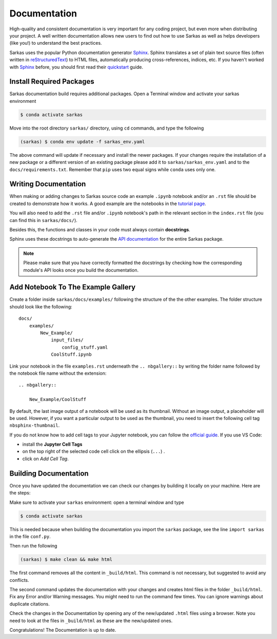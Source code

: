 *************
Documentation
*************

High-quality and consistent documentation is very important for any coding project, but even more when distributing your
project. A well written documentation allows new users to find out how to use Sarkas as well as helps developers (like you!)
to understand the best practices.

Sarkas uses the popular Python documentation generator Sphinx_.
Sphinx translates a set of plain text source files (often written in reStructuredText_) to HTML files,
automatically producing cross-references, indices, etc.
If you haven't worked with Sphinx_ before, you should first read their
`quickstart <https://www.sphinx-doc.org/en/master/usage/quickstart.html>`_ guide.

Install Required Packages
-------------------------

Sarkas documentation build requires additional packages. Open a Terminal window and activate your sarkas environment

.. code-block:: console

    $ conda activate sarkas

Move into the root directory ``sarkas/`` directory, using ``cd`` commands, and type the following

.. code-block:: console

    (sarkas) $ conda env update -f sarkas_env.yaml

The above command will update if necessary and install the newer packages. 
If your changes require the installation of a new package or a different version of an existing package please add it to ``sarkas/sarkas_env.yaml`` and to the ``docs/requirements.txt``. Remember that ``pip`` uses two equal signs while ``conda`` uses only one.

Writing Documentation
---------------------

When making or adding changes to Sarkas source code an example ``.ipynb`` notebook and/or an ``.rst`` file should be created to demonstrate how it works.
A good example are the notebooks in the `tutorial page <../documentation/tutorial.rst>`_.

You will also need to add the ``.rst`` file and/or ``.ipynb`` notebook's path in the relevant section in the
``index.rst`` file (you can find this in ``sarkas/docs/``).

Besides this, the functions and classes in your code must always contain **docstrings**.

Sphinx uses these docstrings to auto-generate the `API documentation <../api/api.rst>`_ for the entire Sarkas package.

.. note::

    Please make sure that you have correctly formatted the docstrings by checking how the corresponding module's API looks
    once you build the documentation.

Add Notebook To The Example Gallery
-----------------------------------

Create a folder inside ``sarkas/docs/examples/`` following the structure of the the other examples. The folder structure should look like the following::

    docs/
        examples/
            New_Example/
                input_files/
                    config_stuff.yaml
                CoolStuff.ipynb

Link your notebook in the file ``examples.rst`` underneath the ``.. nbgallery::`` by writing the folder name followed by the notebook file name without the extension::
    
    .. nbgallery::
        
        New_Example/CoolStuff

By default, the last image output of a notebook will be used as its thumbnail. Without an image output, a placeholder will be used. However, if you want a particular output to be used as the thumbnail, you need to insert the following cell tag ``nbsphinx-thumbnail``.

If you do not know how to add cell tags to your Jupyter notebook, you can follow the `official guide <https://jupyterbook.org/en/stable/content/metadata.html>`_. If you use VS Code: 

- install the **Jupyter Cell Tags**
- on the top right of the selected code cell click on the ellipsis (``...``)  .
- click on *Add Cell Tag*.


Building Documentation
----------------------

Once you have updated the documentation we can check our changes by building it locally on your machine. Here are the steps:

Make sure to activate your ``sarkas`` environment: open a terminal window and type

.. code-block:: console

    $ conda activate sarkas

This is needed because when building the documentation you import the ``sarkas`` package, see the line ``import sarkas``  in the file ``conf.py``.

Then run the following

.. code-block:: console

    (sarkas) $ make clean && make html

The first command removes all the content in ``_build/html``. This command is not necessary, but suggested to avoid any conflicts. 

The second command updates the documentation with your changes and creates html files in the folder ``_build/html``.
Fix any Error and/or Warning messages. You might need to run the command few times.
You can ignore warnings about duplicate citations.

Check the changes in the Documentation by opening any of the new/updated ``.html`` files using a browser. Note you need to look at the files in ``_build/html`` as these are the new/updated ones.

Congratulations! The Documentation is up to date.

.. _Sphinx: https://www.sphinx-doc.org/
.. _reStructuredText: https://www.sphinx-doc.org/en/master/usage/restructuredtext/basics.html
